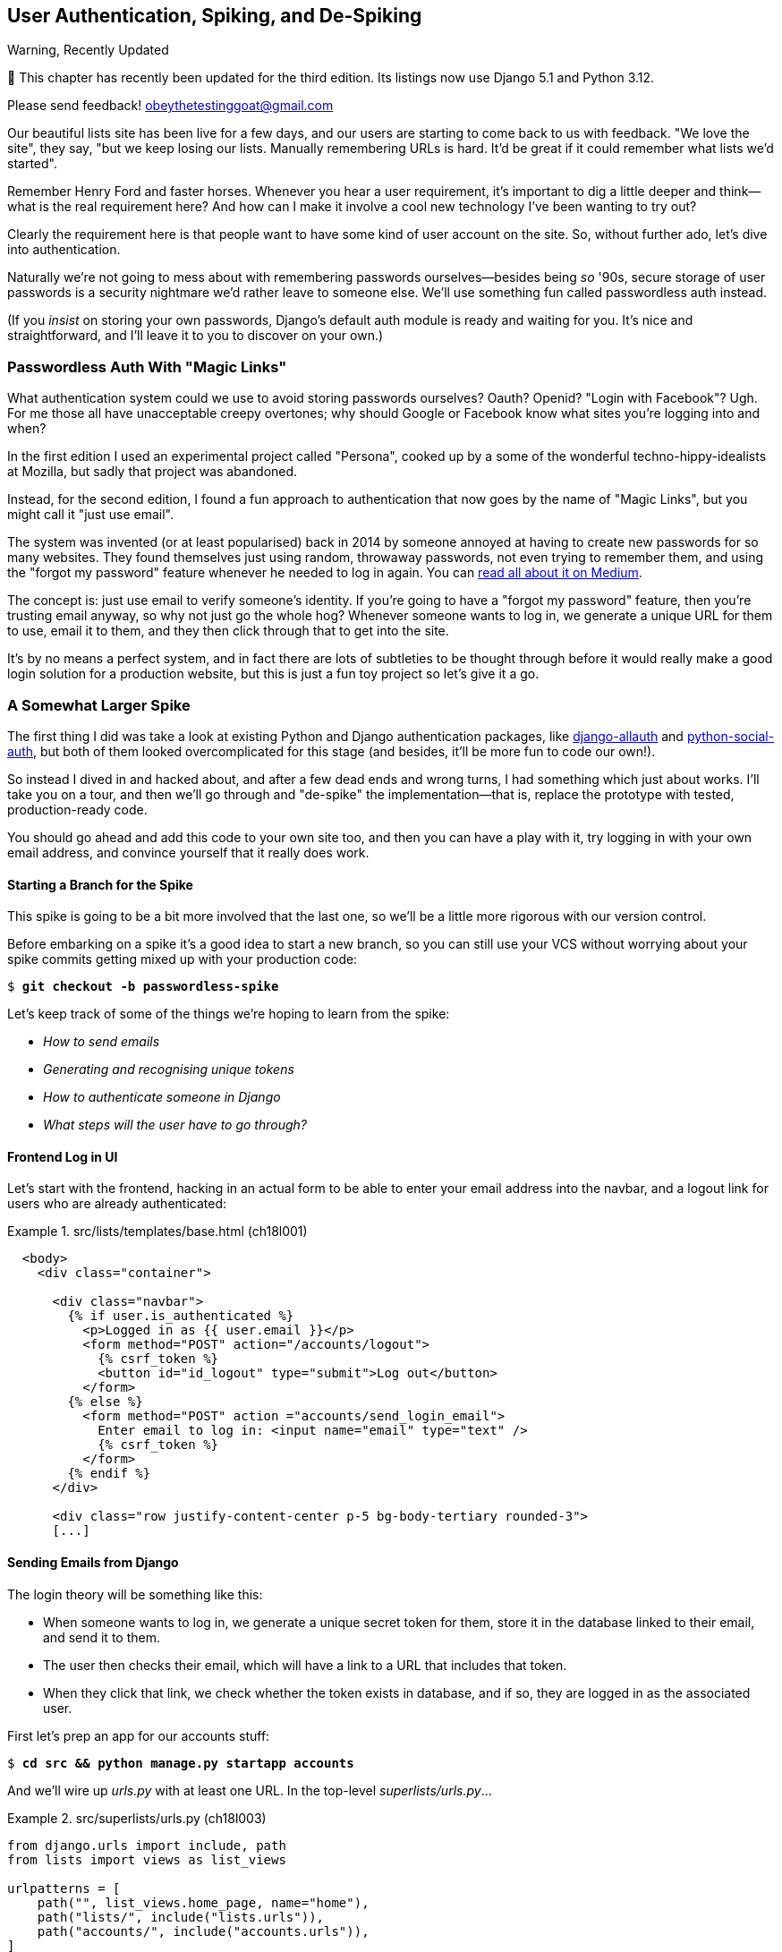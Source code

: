 [[chapter_18_spiking_custom_auth]]
== User Authentication, Spiking, and [keep-together]#De-Spiking#

.Warning, Recently Updated
*******************************************************************************

🚧 This chapter has recently been updated for the third edition.
Its listings now use Django 5.1 and Python 3.12.

Please send feedback!  obeythetestinggoat@gmail.com

*******************************************************************************

((("authentication", id="AuthSpike18")))
Our beautiful lists site has been live for a few days,
and our users are starting to come back to us with feedback.
"We love the site", they say, "but we keep losing our lists.
Manually remembering URLs is hard.
It'd be great if it could remember what lists we'd started".

// Sara: Note to Harry for practice
// Sara: Note 2

Remember Henry Ford and faster horses. Whenever you hear a user requirement,
it's important to dig a little deeper
and think--what is the real requirement here?
And how can I make it involve a cool new technology I've been wanting to try out?

Clearly the requirement here
is that people want to have some kind of user account on the site.
So, without further ado, let's dive into authentication.

((("passwords")))
Naturally we're not going to mess about
with remembering passwords ourselves--besides being _so_ '90s,
secure storage of user passwords is a security nightmare
we'd rather leave to someone else.
We'll use something fun called passwordless auth instead.

(If you _insist_ on storing your own passwords,
Django's default auth module is ready and waiting for you.
It's nice and straightforward, and I'll leave it to you to discover on your own.)


[role="pagebreak-before less_space"]
=== Passwordless Auth With "Magic Links"



((("authentication", "passwordless")))
((("magic links")))
((("Oauth")))
((("Openid")))
What authentication system could we use to avoid storing passwords ourselves?
Oauth?  Openid?  "Login with Facebook"?   Ugh.
For me those all have unacceptable creepy overtones;
why should Google or Facebook know what sites you're logging into and when?

In the first edition I used an experimental project called "Persona",
cooked up by a some of the wonderful techno-hippy-idealists at Mozilla,
but sadly that project was abandoned.

Instead, for the second edition,
I found a fun approach to authentication
that now goes by the name of "Magic Links",
but you might call it "just use email".

The system was invented (or at least popularised) back in 2014
by someone annoyed at having to create new passwords for so many websites.
They found themselves just using random, throwaway passwords,
not even trying to remember them, and using the "forgot my password" feature
whenever he needed to log in again.
You can
https://medium.com/@ninjudd/passwords-are-obsolete-9ed56d483eb#.cx8iber30[read
all about it on Medium].

The concept is:  just use email to verify someone's identity.
If you're going to have a "forgot my password" feature,
then you're trusting email anyway, so why not just go the whole hog?
Whenever someone wants to log in,
we generate a unique URL for them to use, email it to them,
and they then click through that to get into the site.

It's by no means a perfect system,
and in fact there are lots of subtleties to be thought through
before it would really make a good login solution for a production website,
but this is just a fun toy project so let's give it a go.


=== A Somewhat Larger Spike

((("django-allauth")))
((("python-social-auth")))
The first thing I did was take a look at existing Python and Django authentication
packages, like https://docs.allauth.org/en/latest/[django-allauth]
and https://github.com/omab/python-social-auth[python-social-auth],
but both of them looked overcomplicated for this stage
(and besides, it'll be more fun to code our own!).

So instead I dived in and hacked about, and after a few dead ends and wrong turns,
I had something which just about works.
I'll take you on a tour,
and then we'll go through and "de-spike" the implementation--that is,
replace the prototype with tested, production-ready code.

You should go ahead and add this code to your own site too,
and then you can have a play with it,
try logging in with your own email address,
and convince yourself that it really does work.



==== Starting a Branch for the Spike

((("spiking and de-spiking", "branching your VCS")))
((("Git", "creating branches")))
This spike is going to be a bit more involved that the last one,
so we'll be a little more rigorous with our version control.

Before embarking on a spike it's a good idea to start a new branch,
so you can still use your VCS without worrying about
your spike commits getting mixed up with your production code:

[subs="specialcharacters,quotes"]
----
$ *git checkout -b passwordless-spike*
----

Let's keep track of some of the things we're hoping to learn from the
spike:

[role="scratchpad"]
*****
* _How to send emails_
* _Generating and recognising unique tokens_
* _How to authenticate someone in Django_
* _What steps will the user have to go through?_
*****


==== Frontend Log in UI


((("authentication", "frontend log in UI")))
Let's start with the frontend, hacking in
an actual form to be able to enter your email address into the navbar,
and a logout link for users who are already authenticated:

[role="sourcecode"]
.src/lists/templates/base.html (ch18l001)
====
[source,html]
----
  <body>
    <div class="container">

      <div class="navbar">
        {% if user.is_authenticated %}
          <p>Logged in as {{ user.email }}</p>
          <form method="POST" action="/accounts/logout">
            {% csrf_token %}
            <button id="id_logout" type="submit">Log out</button>
          </form>
        {% else %}
          <form method="POST" action ="accounts/send_login_email">
            Enter email to log in: <input name="email" type="text" />
            {% csrf_token %}
          </form>
        {% endif %}
      </div>

      <div class="row justify-content-center p-5 bg-body-tertiary rounded-3">
      [...]
----
====


==== Sending Emails from Django

((("authentication", "sending emails from Django", id="SDemail18")))
((("Django framework", "sending emails", id="DFemail18")))
((("send_mail function", id="sendmail18")))
((("emails, sending from Django", id="emails18")))
The login theory will be something like this:

- When someone wants to log in, we generate a unique secret token for them,
  store it in the database linked to their email, and send it to them.

- The user then checks their email,
  which will have a link to a URL that includes that token.

- When they click that link, we check whether the token exists in database,
  and if so, they are logged in as the associated user.

// https://docs.djangoproject.com/en/5.0/topics/auth/customizing/


First let's prep an app for our accounts stuff:


[subs="specialcharacters,quotes"]
----
$ *cd src && python manage.py startapp accounts*
----
//16l002

And we'll wire up _urls.py_ with at least one URL.
In the top-level _superlists/urls.py_...

[role="sourcecode"]
.src/superlists/urls.py (ch18l003)
====
[source,python]
----
from django.urls import include, path
from lists import views as list_views

urlpatterns = [
    path("", list_views.home_page, name="home"),
    path("lists/", include("lists.urls")),
    path("accounts/", include("accounts.urls")),
]
----
====

And in the accounts module's 'urls.py':

[role="sourcecode"]
.src/accounts/urls.py (ch18l004)
====
[source,python]
----
from django.urls import path

from accounts import views

urlpatterns = [
    path("send_login_email", views.send_login_email, name="send_login_email"),
]
----
====

Here's the view that's in charge of creating a token
associated with the email address the user puts in our login form:

[role="sourcecode"]
.src/accounts/views.py (ch18l005)
====
[source,python]
----
import sys
import uuid

from django.core.mail import send_mail
from django.shortcuts import render

from accounts.models import Token


def send_login_email(request):
    email = request.POST["email"]
    uid = str(uuid.uuid4())
    Token.objects.create(email=email, uid=uid)
    print("saving uid", uid, "for email", email, file=sys.stderr)
    url = request.build_absolute_uri(f"/accounts/login?uid={uid}")
    send_mail(
        "Your login link for Superlists",
        f"Use this link to log in:\n\n{url}",
        "noreply@superlists",
        [email],
    )
    return render(request, "login_email_sent.html")
----
====


For that to work we'll need a template with a placeholder message confirming the email was
sent:

[role="sourcecode"]
.src/accounts/templates/login_email_sent.html (ch18l006)
====
[source,html]
----
<html>
<h1>Email sent</h1>

<p>Check your email, you'll find a message with a link that will log you into
the site.</p>

</html>
----
====

(You can see how hacky this code is--we'd want to integrate this template
with our 'base.html' in the real version.)

==== Email Server Config for Django

More importantly, for the Django `send_mail` function to work,
we need to tell Django our email server address.
I'm just using my Gmailfootnote:[
Didn't I just spend a whole intro banging on about the privacy implications
of using Google for login, only to go on and use Gmail?
Yes, it's a contradiction (honest, I will move off Gmail one day!).
But in this case I'm just using it for testing,
and the important thing is that I'm not forcing Google on my users.]
account for now.
You can use any email provider you like, as long as they support SMTP:

[role="sourcecode"]
.src/superlists/settings.py (ch18l007)
====
[source,python]
----
EMAIL_HOST = "smtp.gmail.com"
EMAIL_HOST_USER = "obeythetestinggoat@gmail.com"
EMAIL_HOST_PASSWORD = os.environ.get("EMAIL_PASSWORD")
EMAIL_PORT = 587
EMAIL_USE_TLS = True
----
====

((("Gmail")))
TIP: If you want to use Gmail as well,
    you'll probably have to visit your Google account security settings page.
    If you're using two-factor auth, you'll want to set up an
    https://myaccount.google.com/apppasswords[app-specific password].
    If you're not, you will probably still need to
    https://www.google.com/settings/security/lesssecureapps[allow access for less secure apps].
    You might want to consider creating a new Google account for this purpose,
    rather than using one containing sensitive data.
((("", startref="emails18")))
((("", startref="sendmail18")))
((("", startref="DFemail18")))
((("", startref="SDemail18")))

// https://docs.djangoproject.com/en/5.0/topics/email/


==== Another Secret, Another Environment Variable

((("authentication", "avoiding secrets in source code")))
((("environment variables")))
Once again, we have a "secret"
that we want to avoid keeping directly in our source code or on GitHub,
so another environment variable gets used in the `os.environ.get`.

To get this to work,
we need to set it in the shell that's running my dev server:

[subs="specialcharacters,quotes"]
----
$ *export EMAIL_PASSWORD="ur-email-server-password-here"*
----

Later we'll see about adding that to the env file
on the staging server as well.


==== Storing Tokens in the Database

((("authentication", "storing tokens in databases")))
((("tokens")))
How are we doing?

[role="scratchpad"]
*****
* _[strikethrough line-through]#How to send emails#_
* _Generating and recognising unique tokens_
* _How to authenticate someone in Django_
* _What steps will the user have to go through?_
*****

We'll need a model to store our tokens in the database--they
link an email address with a unique ID.
Pretty simple:


[role="sourcecode"]
.src/accounts/models.py (ch18l008)
====
[source,python]
----
from django.db import models


class Token(models.Model):
    email = models.EmailField()
    uid = models.CharField(max_length=255)
----
====

Yes, I know Django supports UID fields in databases,
but I just want to keep things simple for now.
The point of this spike is about authentication and emails,
not optimising database storage.
We've got enough things we need to learn as it is!


We switch on our new accounts app in _settings.py_:

[role="sourcecode"]
.src/superlists/settings.py (ch18l008-1)
====
[source,python]
----
INSTALLED_APPS = [
    # "django.contrib.admin",
    "django.contrib.auth",
    "django.contrib.contenttypes",
    "django.contrib.sessions",
    "django.contrib.messages",
    "django.contrib.staticfiles",
    "lists",
    "accounts",
]
----
====
//TODO; renumber listings

We can do a quick migrations dance to add the token model to the db:

[subs="specialcharacters,macros"]
----
$ pass:quotes[*python src/manage.py makemigrations*]
Migrations for 'accounts':
  src/accounts/migrations/0001_initial.py
    + Create model Token
$ pass:quotes[*python src/manage.py migrate*]
Operations to perform:
  Apply all migrations: accounts, auth, contenttypes, lists, sessions
Running migrations:
  Applying accounts.0001_initial... OK
----
//ch18l008-2


And at this point, if you actually try the email form in your browser,
you'll see we can actually send email! See <<spike-email-sent>> and <<

[[spike-email-sent]]
.Looks like we might have sent an email
image::images/login-email-sent-page.png["The email sent confirmation page, indicating the server at least thinks it sent an email successfully"]

[[spike-email-received]]
.Yep looks like we received it
image::images/login-link-in-email.png["Screenshot of my email client showing the email from the server, saying 'your login link for superlist' and including a token url"]


==== Custom Authentication Models

((("authentication", "custom authentication models")))
Before the login will work end-to-end though,
we need to sort out user authentication in Django.

[role="scratchpad"]
*****
* '[strikethrough line-through]#How to send emails#'
* '[strikethrough line-through]#Generating# and recognising unique tokens'
* 'How to authenticate someone in Django'...
* 'What steps will the user have to go through?'
*****

The first thing we'll need is a user model.
I took a dive into the
https://docs.djangoproject.com/en/5.0/topics/auth/customizing[Django
auth documentation] and tried to hack in the simplest possible one:

[role="sourcecode"]
.src/accounts/models.py (ch18l009)
====
[source,python]
----
from django.contrib.auth.models import (
    AbstractBaseUser,
    BaseUserManager,
)
[...]


class ListUser(AbstractBaseUser):
    email = models.EmailField(primary_key=True)
    USERNAME_FIELD = "email"
    # REQUIRED_FIELDS = ['email', 'height']

    objects = ListUserManager()

    @property
    def is_staff(self):
        return self.email == "harry.percival@example.com"

    @property
    def is_active(self):
        return True
----
====

That's what I call a minimal user model!
One field, none of this firstname/lastname/username nonsense,
and, pointedly, no password!
Somebody else's problem!

But, again, you can see that this code isn't ready for production,
from the commented-out lines to the hardcoded harry email address.
We'll neaten this up quite a lot when we de-spike.


To get it to work, I needed to add a model manager for the user,
for some reason:

[role="sourcecode small-code"]
.src/accounts/models.py (ch18l010)
====
[source,python]
----
[...]
class ListUserManager(BaseUserManager):
    def create_user(self, email):
        ListUser.objects.create(email=email)

    def create_superuser(self, email, password):
        self.create_user(email)
----
====


No need to worry about what a model manager is at this stage;
for now we just need it because we need it, and it works.
When we de-spike, we'll examine each bit of code that actually ends up in production
and make sure we understand it fully.

We'll need another `makemigrations/migrate` to make the and user model real:

[subs="specialcharacters,macros"]
----
$ pass:quotes[*python src/manage.py makemigrations*]
Migrations for 'accounts':
  src/accounts/migrations/0002_listuser.py
    + Create model ListUser
$ pass:quotes[*python src/manage.py migrate*]
[...]
Running migrations:
  Applying accounts.0002_listuser... OK
----
/ch18l009-1


==== Finishing the Custom Django Auth

((("authentication", "custom Django authentication", id="SDcustom18")))
Almost there--our last step combines recognising the token
and then actually logging the user in.
Once we've done this,
we'll be able to pretty much strike off all the items on our scratchpad:

[role="scratchpad"]
*****
* _[strikethrough line-through]#How to send emails#_
* _[strikethrough line-through]#Generating# and recognising unique tokens_
* _How to authenticate someone in Django_
* _What steps will the user have to go through?_
*****

So here's the view that actually handles the click through from the link in the
email:

[role="sourcecode small-code"]
.src/accounts/views.py (ch18l011)
====
[source,python]
----
import sys
import uuid

from django.contrib.auth import authenticate
from django.contrib.auth import login as auth_login
from django.core.mail import send_mail
from django.shortcuts import redirect, render

from accounts.models import Token


def send_login_email(request):
    [...]


def login(request):
    print("login view", file=sys.stderr)
    uid = request.GET.get("uid")
    user = authenticate(request, uid=uid)
    if user is not None:
        auth_login(request, user)
    return redirect("/")
----
====


The `authenticate()` function invokes Django's authentication framework,
which we configure using a "custom authentication backend",
whose job it is to validate the UID and return a user with the right email.

We could have done this stuff directly in the view,
but we may as well structure things the way Django expects.
It makes for a reasonably neat separation of concerns:


[role="sourcecode"]
.src/accounts/authentication.py (ch18l012)
====
[source,python]
----
import sys

from accounts.models import ListUser, Token

from django.contrib.auth.backends import BaseBackend


class PasswordlessAuthenticationBackend(BaseBackend):
    def authenticate(self, request, uid):
        print("uid", uid, file=sys.stderr)
        if not Token.objects.filter(uid=uid).exists():
            print("no token found", file=sys.stderr)
            return None
        token = Token.objects.get(uid=uid)
        print("got token", file=sys.stderr)
        try:
            user = ListUser.objects.get(email=token.email)
            print("got user", file=sys.stderr)
            return user
        except ListUser.DoesNotExist:
            print("new user", file=sys.stderr)
            return ListUser.objects.create(email=token.email)

    def get_user(self, email):
        return ListUser.objects.get(email=email)
----
====


Again, lots of debug prints in there, and some duplicated code,
not something we'd want in production, but it works...
as long as we add it to settings.py:

[role="sourcecode"]
.src/superlists/settings.py (ch18l012-1)
====
[source,python]
----
INSTALLED_APPS = [
    [...]
    "accounts",
]

AUTH_USER_MODEL = "accounts.ListUser"
AUTHENTICATION_BACKENDS = [
    "accounts.authentication.PasswordlessAuthenticationBackend",
]

MIDDLEWARE = [
    [...]

----
====

And finally, a logout view:


[role="sourcecode"]
.src/accounts/views.py (ch18l013)
====
[source,python]
----
from django.contrib.auth import authenticate
from django.contrib.auth import login as auth_login
from django.contrib.auth import logout as auth_logout
[...]


def logout(request):
    auth_logout(request)
    return redirect("/")
----
====


Add login and logout to our _urls.py_...

[role="sourcecode"]
.src/accounts/urls.py (ch18l014)
====
[source,python]
----
urlpatterns = [
    path("send_login_email", views.send_login_email, name="send_login_email"),
    path("login", views.login, name="login"),
    path("logout", views.logout, name="logout"),
]
----
====



And we should be all done!
Spin up a dev server with `runserver` and try it--believe it or not,
it _acutally_ works:
(<<spike-login-worked>>).

[[spike-login-worked]]
.It works! It works! Mwahahahaha.
image::images/spike-it-worked-windows.png["screenshot of several windows including gmail and termainals but in the foreground our site showing us as being logged in."]

TIP: If you get an `SMTPSenderRefused` error message, don't forget to set
    the `EMAIL_PASSWORD` environment variable in the shell that's running
    `runserver`.


That's pretty much it!
Along the way, I had to fight pretty hard,
including clicking around the Gmail account security UI for a while,
stumbling over several missing attributes on my custom user model
(because I didn't read the docs properly),
and even at one point switching to the dev version of Django to overcome a bug,
which thankfully turned out to be a red herring.
((("", startref="SDcustom18")))


But we now have a working solution!  Let's commit it on our spike branch:

[subs="specialcharacters,quotes"]
----
$ *git status*
$ *git add src/accounts*
$ *git commit -am "spiked in custom passwordless auth backend"*
----

Time to de-spike!



=== De-spiking

((("spiking and de-spiking", "de-spiking", id="SDde18")))
De-spiking means rewriting your prototype code using TDD.
We now have enough information to "do it properly".
So what's the first step?  An FT, of course!

We'll stay on the spike branch for now,
to see our FT pass against our spiked code.
Then we'll go back to our main branch and commit just the FT.

Here's a first, simple version of the FT:

[role="sourcecode small-code"]
.src/functional_tests/test_login.py (ch18l018)
====
[source,python]
----
import re

from django.core import mail
from selenium.webdriver.common.by import By
from selenium.webdriver.common.keys import Keys

from .base import FunctionalTest

TEST_EMAIL = "edith@example.com"
SUBJECT = "Your login link for Superlists"


class LoginTest(FunctionalTest):
    def test_login_using_magic_link(self):
        # Edith goes to the awesome superlists site
        # and notices a "Log in" section in the navbar for the first time
        # It's telling her to enter her email address, so she does
        self.browser.get(self.live_server_url)
        self.browser.find_element(By.CSS_SELECTOR, "input[name=email]").send_keys(
            TEST_EMAIL, Keys.ENTER
        )

        # A message appears telling her an email has been sent
        self.wait_for(
            lambda: self.assertIn(
                "Check your email",
                self.browser.find_element(By.CSS_SELECTOR, "body").text,
            )
        )

        # She checks her email and finds a message
        email = mail.outbox.pop()  # <1>
        self.assertIn(TEST_EMAIL, email.to)
        self.assertEqual(email.subject, SUBJECT)

        # It has a URL link in it
        self.assertIn("Use this link to log in", email.body)
        url_search = re.search(r"http://.+/.+$", email.body)
        if not url_search:
            self.fail(f"Could not find url in email body:\n{email.body}")
        url = url_search.group(0)
        self.assertIn(self.live_server_url, url)

        # she clicks it
        self.browser.get(url)

        # she is logged in!
        self.wait_for(
            lambda: self.browser.find_element(By.CSS_SELECTOR, "#id_logout"),
        )
        navbar = self.browser.find_element(By.CSS_SELECTOR, ".navbar")
        self.assertIn(TEST_EMAIL, navbar.text)
----
====

<1> Were you worried about how we were going to handle retrieving emails in our
    tests?  Thankfully we can cheat for now! When running tests, Django gives
    us access to any emails the server tries to send via the `mail.outbox`
    attribute. We'll discuss checking "real" emails later.

// TODO: link to "later".


And if we run the FT, it works!

[subs="specialcharacters,macros"]
----
$ pass:quotes[*python src/manage.py test functional_tests.test_login*]
[...]
Not Found: /favicon.ico
saving uid [...]
login view
uid [...]
got token
new user

.
 ---------------------------------------------------------------------
Ran 1 test in 2.729s

OK
----

You can even see some of the debug output I left in my spiked view implementations.
Now it's time to revert all of our temporary changes,
and reintroduce them one by one in a test-driven way.


==== Reverting Our Spiked Code

[subs="specialcharacters,quotes"]
----
$ *git checkout main* # switch back to main branch
$ *rm -rf src/accounts* # remove any trace of spiked code
$ *git add src/functional_tests/test_login.py*
$ *git commit -m "FT for login via email"*
----

Now we rerun the FT and let it drive our development:

[subs="specialcharacters,macros"]
----
$ pass:quotes[*python src/manage.py test functional_tests.test_login*]
selenium.common.exceptions.NoSuchElementException: Message: Unable to locate
element: input[name=email]; [...]
[...]
----

The first thing it wants us to do is add an email input element. Bootstrap has
some built-in classes for navigation bars, so we'll use them, and include a
form for the login email:

[role="sourcecode"]
.src/lists/templates/base.html (ch18l020)
====
[source,html]
----
<body>
  <div class="container">

    <nav class="navbar">
      <div class="container-fluid">
        <a class="navbar-brand" href="/">Superlists</a>
        <form method="POST" action="/accounts/send_login_email">
          <div class="input-group">
            <label class="navbar-text me-2" for="id_email_input">
              Enter your email to log in
            </label>
            <input
              id="id_email_input"
              name="email"
              class="form-control"
              placeholder="your@email.com"
            />
            {% csrf_token %}
          </div>
        </form>
      </div>
    </nav>


    <div class="row justify-content-center p-5 bg-body-tertiary rounded-3">
      <div class="col-lg-6 text-center">
        <h1 class="display-1 mb-4">{% block header_text %}{% endblock %}</h1>
        [...]
----
====


Now our FT fails because the login form doesn't send us to a real URL yet--you'll
see the `Not found:` message in the server output,
as well as the assertion reporting the content of the default 404 page:

[subs="specialcharacters,macros"]
----
$ pass:quotes[*python src/manage.py test functional_tests.test_login*]
[...]
Not Found: /accounts/send_login_email
[...]
AssertionError: 'Check your email' not found in 'Not Found\nThe requested
resource was not found on this server.'
----

Time to start writing some Django code.
We begin, like in the spike, by creating an app called `accounts`
to hold all the files related to login:

[subs="specialcharacters,quotes"]
----
$ *cd src && python manage.py startapp accounts*
----
//ch18l021


You could even do a commit just for that, to be able to distinguish the
placeholder app files from our modifications.

Next let's rebuild our minimal user model, with tests this time, and see
if it turns out neater than it did in the spike.
((("", startref="SDde18")))


// TODO: consider starting with a test for the login view instead.

=== A Minimal Custom User Model

((("authentication", "minimal custom user model", id="SDminimal18")))
Django's built-in user model makes all sorts of assumptions about
what information you want to track about users,
from explicitly recording first name and last namefootnote:[
A decision which you'll find prominent Django maintainers
saying they now regret.  Not everyone has a first name and a last name.]
to forcing you to use a username.
I'm a great believer in not storing information about users
unless you absolutely must,
so a user model that records an email address and nothing else
sounds good to me!

Let's start straight away with a tests folder instead of _tests.py_
in this app:

[subs=""]
----
$ <strong>rm src/accounts/tests.py</strong>
$ <strong>mkdir src/accounts/tests</strong>
$ <strong>touch src/accounts/tests/__init__.py</strong>
----

And now let's add add a _test_models.py_ to say:


[role="sourcecode"]
.src/accounts/tests/test_models.py (ch18l023)
====
[source,python]
----
from django.contrib.auth import get_user_model
from django.test import TestCase

User = get_user_model()


class UserModelTest(TestCase):
    def test_user_is_valid_with_email_only(self):
        user = User(email="a@b.com")
        user.full_clean()  # should not raise
----
====


// todo: consider User.objects.create() here,
// depending on what we do about IntegrityErrors in chap 13


That gives us an expected failure:

[role=""]
----
django.core.exceptions.ValidationError: {'password': ['This field cannot be
blank.'], 'username': ['This field cannot be blank.']}
----

Password?  Username?  Bah!  How about this?


[role="sourcecode"]
.src/accounts/models.py (ch18l025)
====
[source,python]
----
from django.db import models


class User(models.Model):
    email = models.EmailField()
----
====


And we wire it up inside _settings.py_, adding `accounts` to `INSTALLED_APPS`
and a variable called `AUTH_USER_MODEL`:

[role="sourcecode"]
.src/superlists/settings.py (ch18l026)
====
[source,python]
----
INSTALLED_APPS = [
    # "django.contrib.admin",
    "django.contrib.auth",
    "django.contrib.contenttypes",
    "django.contrib.sessions",
    "django.contrib.messages",
    "django.contrib.staticfiles",
    "lists",
    "accounts",
]

AUTH_USER_MODEL = "accounts.User"
----
====


Now when we run our tests, Django complains
that our custom user model is missing a couple of bits of metadata:


[role="ignore-errors"]
[subs="specialcharacters,macros"]
----
$ pass:quotes[*python src/manage.py test accounts*]
Traceback (most recent call last):
[...]
    new_errors = check(app_configs=app_configs, databases=databases)
                 ^^^^^^^^^^^^^^^^^^^^^^^^^^^^^^^^^^^^^^^^^^^^^^^^^^^
  File ".../django/contrib/auth/checks.py", line 46, in check_user_model
    if not isinstance(cls.REQUIRED_FIELDS, (list, tuple)):
                      ^^^^^^^^^^^^^^^^^^^
AttributeError: type object 'User' has no attribute 'REQUIRED_FIELDS'
----


Sigh.  Come on, Django, it's only got one field,
so you should be able to figure out the answers to these questions for yourself.
Here you go:

[role="sourcecode"]
.src/accounts/models.py (ch18l027)
====
[source,python]
----
class User(models.Model):
    email = models.EmailField()

    REQUIRED_FIELDS = []
----
====

Next silly question?footnote:[
You might ask, if I think Django is so silly,
why don't I submit a pull request to fix it?
Should be quite a simple fix.
Well, I promise I will, as soon as I've finished writing the book.
For now, snarky comments will have to suffice.]

[subs="specialcharacters,macros"]
----
AttributeError: type object 'User' has no attribute 'USERNAME_FIELD'
----

And we go through a few more of these, until we get to:

[role="sourcecode"]
.src/accounts/models.py (ch18l029)
====
[source,python]
----
class User(models.Model):
    email = models.EmailField()

    REQUIRED_FIELDS = []
    USERNAME_FIELD = "email"
    is_anonymous = False
    is_authenticated = True
----
====


And now we get a slightly different error:


[role="ignore-errors"]
[subs="specialcharacters,macros"]
----
$ pass:quotes[*python src/manage.py test accounts*]
[...]
SystemCheckError: System check identified some issues:

ERRORS:
accounts.User: (auth.E003) 'User.email' must be unique because it is named as
the 'USERNAME_FIELD'.
----

Well, the simple way to fix that would be like this:


[role="sourcecode"]
.src/accounts/models.py (ch18l030)
====
[source,python]
----
    email = models.EmailField(unique=True)
----
====

And now we get a different error again, slightly more familiar this time!
Django is a bit happier with the structure of our custom User model,
but it's unhappy about the database:

----
django.db.utils.OperationalError: no such table: accounts_user
----


In other words, we need to create a migration:


[subs="specialcharacters,macros"]
----
$ pass:quotes[*python src/manage.py makemigrations*]
Migrations for 'accounts':
  src/accounts/migrations/0001_initial.py
    + Create model User
----
//ch18l031


And the test passes:

[subs="specialcharacters,quotes"]
----
$ *python src/manage.py test accounts*
[...]
Ran 1 tests in 0.001s
OK
----


But our model isn't quite as simple as it could be.
It has the email field, and also an autogenerated "ID" field as its primary key.
We could make it even simpler!



==== Tests as Documentation


((("tests as documentation")))
((("documentation")))
Let's go all the way and make the email field into the primary key,footnote:[
Emails may not be the perfect primary key IRL.
One reader, clearly deeply scarred,
wrote me an emotional email about how much they've suffered for over a decade
from trying to deal with the effects of email primary keys,
due to their making multiuser account management impossible.
So, as ever, YMMV.]
and thus implicitly remove the autogenerated `id` column.

Although we could just _do it_ and our test would still pass,
and conceivably claim it was "just a refactor",
it would be better to have a specific test:

[role="sourcecode"]
.src/accounts/tests/test_models.py (ch18l032)
====
[source,python]
----
    def test_email_is_primary_key(self):
        user = User(email="a@b.com")
        self.assertEqual(user.pk, "a@b.com")
----
====

It'll help us remember if we ever come back and look at the code again
in future:

----
    self.assertEqual(user.pk, "a@b.com")
AssertionError: None != 'a@b.com'
----

TIP: Your tests can be a form of documentation for your code--they
    express what your requirements are of a particular class or function.
    Sometimes, if you forget why you've done something a particular way,
    going back and looking at the tests will give you the answer.
    That's why it's important to make your tests readable,
    including giving them explicit, verbose method names.

And here's the implementation (`primary_key` makes the `unique=True` obsolete):

[role="sourcecode"]
.src/accounts/models.py (ch18l033)
====
[source,python]
----
    email = models.EmailField(primary_key=True)
----
====


And we mustn't forget to adjust our migrations:


[subs="specialcharacters,macros"]
----
$ pass:quotes[*rm src/accounts/migrations/0001_initial.py*]
$ pass:quotes[*python src/manage.py makemigrations*]
Migrations for 'accounts':
  src/accounts/migrations/0001_initial.py
    + Create model User
----
//ch18l034


((("", startref="SDminimal18")))
Now both our tests pass:

[subs="specialcharacters,macros"]
----
$ pass:quotes[*python src/manage.py test accounts*]
[...]
Ran 2 tests in 0.001s
OK
----

It's probably a good time for a commit, too.


=== A Token Model to Link Emails with a Unique ID

((("authentication", "token model to link emails", id="SDtoken18")))
Next let's build a token model.
Here's a short unit test that captures the essence--you
should be able to link an email to a unique ID,
and that ID shouldn't be the same two times in a row:

[role="sourcecode"]
.src/accounts/tests/test_models.py (ch18l035)
====
[source,python]
----
from accounts.models import Token
[...]


class TokenModelTest(TestCase):
    def test_links_user_with_auto_generated_uid(self):
        token1 = Token.objects.create(email="a@b.com")
        token2 = Token.objects.create(email="a@b.com")
        self.assertNotEqual(token1.uid, token2.uid)
----
====

I won't show every single listing for creating the Token class in _models.py_;
I'll let you do that yourself instead.
Driving Django models with basic TDD
involves jumping through a few hoops because of the migration,
so you'll see a few iterations like this--minimal code change,
make migrations, get new error, delete migrations,
re-create new migrations, another code change, and so on...


[role="dofirst-ch18l036"]
[subs="specialcharacters,macros"]
----
$ pass:quotes[*python src/manage.py test accounts*]
[...]
TypeError: Token() got unexpected keyword arguments: 'email'
----

I'll trust you to go through these conscientiously--remember,
I may not be able to see you, but the Testing Goat can!


[role="dofirst-ch18l037"]
[subs="specialcharacters,macros"]
----
$ pass:quotes[*python src/manage.py makemigrations*]
Migrations for 'accounts':
  src/accounts/migrations/0002_token.py
    + Create model Token
$ pass:quotes[*python src/manage.py test accounts*]
AttributeError: 'Token' object has no attribute 'uid'. Did you mean: 'id'?
$ pass:quotes[*rm src/accounts/migrations/0002_token.py*]
----


Eventually you should get to this code...

[role="sourcecode dofirst-ch18l038-0"]
.src/accounts/models.py (ch18l038)
====
[source,python]
----
class Token(models.Model):
    email = models.EmailField()
    uid = models.CharField(max_length=40)
----
====

And this error:

[role="dofirst-ch18l039"]
[subs="specialcharacters,macros"]
----
$ pass:quotes[*python src/manage.py test accounts*]
[...]

    self.assertNotEqual(token1.uid, token2.uid)
AssertionError: '' == ''
----

And here we have to decide how to generate our random unique ID field.
We could use the `random` module, but Python actually comes with another module
specifically designed for generating unique IDs called "uuid"
(for "universally unique id").

We can use that like this:


[role="sourcecode"]
.src/accounts/models.py (ch18l040)
====
[source,python]
----
import uuid
[...]

class Token(models.Model):
    email = models.EmailField()
    uid = models.CharField(default=uuid.uuid4, max_length=40)
----
====


And, perhaps with a bit more wrangling of migrations,
that should get us to passing tests:


[role="dofirst-ch18l041"]
[subs="specialcharacters,quotes"]
----
$ *python src/manage.py test accounts*
[...]
Ran 3 tests in 0.015s

OK
----



Well,  we are well on our way!
The models layer is done, at least.
In the next chapter, we'll get into mocking,
a key technique for testing external dependencies like email.
((("", startref="SDtoken18")))


[role="pagebreak-before"]
.Exploratory Coding, Spiking, and De-spiking
*******************************************************************************
Spiking::
    Exploratory coding to find out about a new API,
    or to explore the feasibility of a new solution.
    Spiking can be done without tests.
    It's a good idea to do your spike on a new branch,
    and go back to your main branch when de-spiking.
    ((("spiking and de-spiking", "defined")))


De-spiking::
    Taking the work from a spike and making it part of the production codebase.
    The idea is to throw away the old spike code altogether,
    and start again from scratch, using TDD once again.
    De-spiked code can often come out looking quite different
    from the original spike, and usually much nicer.


Writing your FT against spiked code::
    Whether or not this is a good idea depends on your circumstances.
    The reason it can be useful is because it can help you write the FT
    correctly--figuring out how to test your spike
    can be just as challenging as the spike itself.
    On the other hand, it might constrain you towards
    reimplementing a very similar solution to your spiked one;
    something to watch out for.
    ((("functional tests (FTs)", "spiked code and")))
    ((("", startref="AuthSpike18")))
*******************************************************************************
